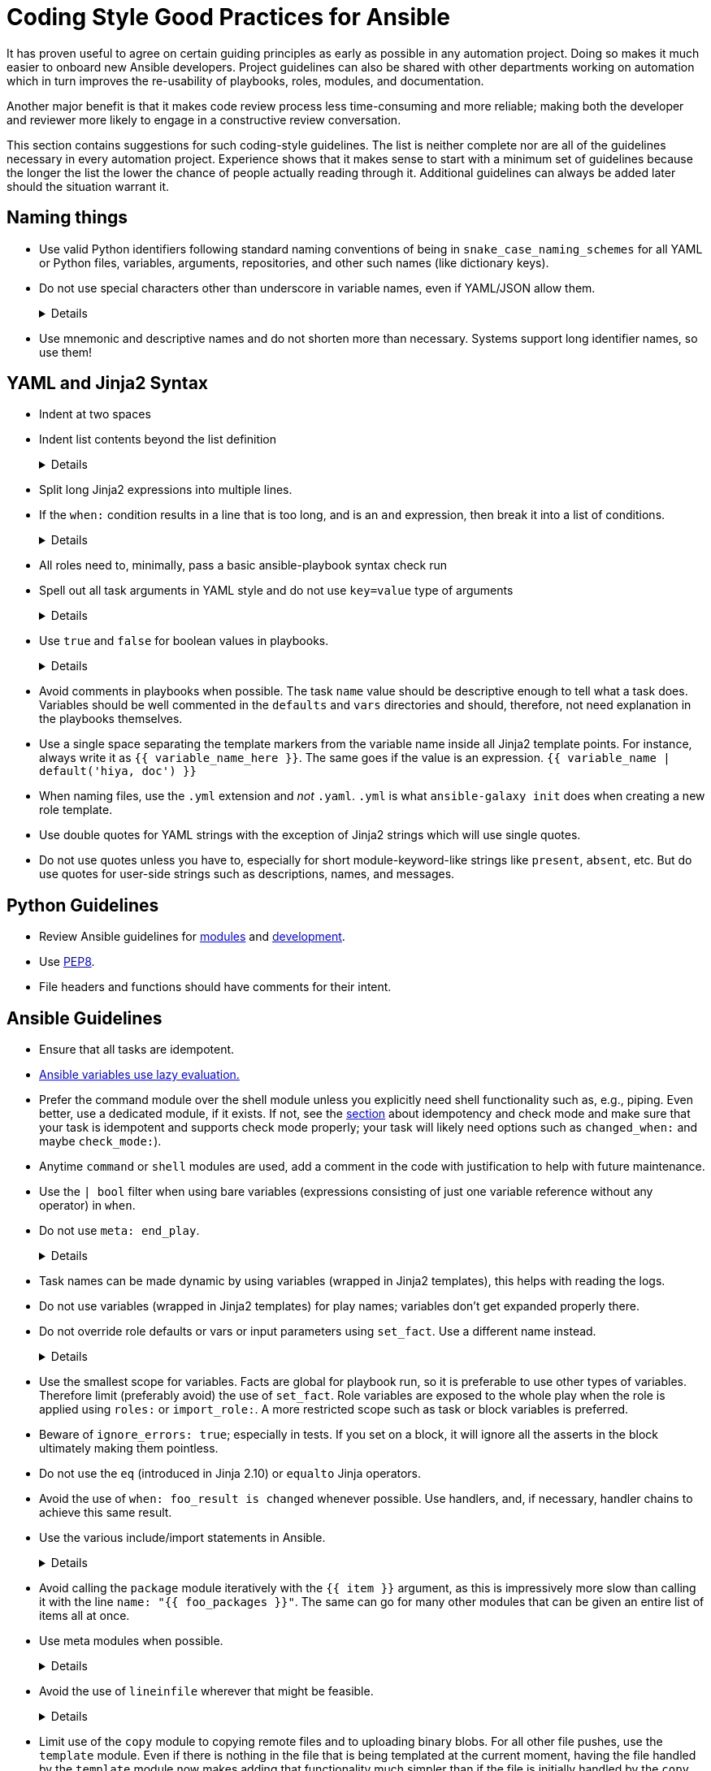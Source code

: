 = Coding Style Good Practices for Ansible

It has proven useful to agree on certain guiding principles as early as possible in any automation project.
Doing so makes it much easier to onboard new Ansible developers.
Project guidelines can also be shared with other departments working on automation which in turn improves the re-usability of playbooks, roles, modules, and documentation.

Another major benefit is that it makes code review process less time-consuming and more reliable; making both the developer and reviewer more likely to engage in a constructive review conversation.

This section contains suggestions for such coding-style guidelines.
The list is neither complete nor are all of the guidelines necessary in every automation project.
Experience shows that it makes sense to start with a minimum set of guidelines because the longer the list the lower the chance of people actually reading through it.
Additional guidelines can always be added later should the situation warrant it.

== Naming things

* Use valid Python identifiers following standard naming conventions of being in `snake_case_naming_schemes` for all YAML or Python files, variables, arguments, repositories, and other such names (like dictionary keys).
* Do not use special characters other than underscore in variable names, even if YAML/JSON allow them.
+
[%collapsible]
====
Explanation:: Using such variables in Jinja2 or Python would be then very confusing and probably not functional.
Rationale:: even when Ansible currently allows names that are not valid identifier, it may stop allowing them in the future, as it happened in the past already.
Making all names valid identifiers will avoid encountering problems in the future. Dictionary keys that are not valid identifiers are also less intuitive to use in Jinja2 (a dot in a dictionary key would be particularly confusing).
====
+
* Use mnemonic and descriptive names and do not shorten more than necessary.
  Systems support long identifier names, so use them!

== YAML and Jinja2 Syntax

* Indent at two spaces
* Indent list contents beyond the list definition
+
[%collapsible]
====
.Do this:
[source,yaml]
----
example_list:
  - example_element_1
  - example_element_2
  - example_element_3
  - example_element_4
----

.Don't do this:
[source,yaml]
----
example_list:
- example_element_1
- example_element_2
- example_element_3
- example_element_4
----
====
+
* Split long Jinja2 expressions into multiple lines.
* If the `when:` condition results in a line that is too long, and is an `and` expression, then break it into a list of conditions.
+
[%collapsible]
====
Rationale:: Ansible will `and` the list elements together (https://docs.ansible.coansible/latest/user_guidplaybooks_conditionalhtml#the-when-statement[Ansible UseGuide » Conditionals]).
Multiple conditions that all need to be true (a logical `and`) can also be specified as a list, but beware of bare variables in `when:`.
====
+
* All roles need to, minimally, pass a basic ansible-playbook syntax check run
* Spell out all task arguments in YAML style and do not use `key=value` type of arguments
+
[%collapsible]
====
.Do this:
[source,yaml]
----
tasks:
  - name: Print a message
    ansible.builtin.debug:
      msg: This is how it's done.
----

.Don't do this:
[source,yaml]
----
tasks:
  - name: Print a message
    ansible.builtin.debug: msg="This is the exact opposite of how it's done."
----
====
+
* Use `true` and `false` for boolean values in playbooks.
+
[%collapsible]
====
Explanation:: Do not use the Ansible-specific `yes` and `no` as boolean values in YAML as these are completely custom extensions used by Ansible and are not part of the YAML spec and also avoid the use of the Python-style `True` and `False` for boolean values in playbooks.

Rationale:: https://yaml.org/type/bool.html[YAML 1.1] allows all variants whereas https://yaml.org/spec/1.2/spec.html#id2803629[YAML 1.2] allows only true/false, and we want to be ready for when it becomes the default, and avoid a massive migration effort.
====
+
* Avoid comments in playbooks when possible.
  The task `name` value should be descriptive enough to tell what a task does.
  Variables should be well commented in the `defaults` and `vars` directories and should, therefore, not need explanation in the playbooks themselves.
* Use a single space separating the template markers from the variable name inside all Jinja2 template points.
  For instance, always write it as `{{ variable_name_here }}`.
  The same goes if the value is an expression. `{{ variable_name | default('hiya, doc') }}`
* When naming files, use the `.yml` extension and _not_ `.yaml`.
  `.yml` is what `ansible-galaxy init` does when creating a new role template.
* Use double quotes for YAML strings with the exception of Jinja2 strings which will use single quotes.
* Do not use quotes unless you have to, especially for short module-keyword-like strings like `present`, `absent`, etc.
  But do use quotes for user-side strings such as descriptions, names, and messages.

== Python Guidelines

* Review Ansible guidelines for https://docs.ansible.com/ansible/latest/dev_guide/developing_modules_best_practices.html[modules] and https://docs.ansible.com/ansible/latest/dev_guide/index.html[development].
* Use https://pep8.org/[PEP8].
* File headers and functions should have comments for their intent.

== Ansible Guidelines

* Ensure that all tasks are idempotent.
* https://github.com/ansible/ansible/issues/10374[Ansible variables use lazy evaluation.]
* Prefer the command module over the shell module unless you explicitly need shell functionality such as, e.g., piping.
  Even better, use a dedicated module, if it exists.
  If not, see the <<check-mode-and-idempotency-issues,section>> about idempotency and check mode and make sure that your task is idempotent and supports check mode properly;
  your task will likely need options such as `changed_when:` and maybe `check_mode:`).
* Anytime `command` or `shell` modules are used, add a comment in the code with justification to help with future maintenance.
* Use the `| bool` filter when using bare variables (expressions consisting of just one variable reference without any operator) in `when`.
* Do not use `meta: end_play`.
+
[%collapsible]
====
Rationale:: It aborts the whole play instead of a given host (with multiple hosts in the inventory).
  If absolutely necessary, consider using `meta: end_host`.
====
+
* Task names can be made dynamic by using variables (wrapped in Jinja2 templates), this helps with reading the logs.
* Do not use variables (wrapped in Jinja2 templates) for play names; variables don't get expanded properly there.
* Do not override role defaults or vars or input parameters using `set_fact`.
  Use a different name instead.
+
[%collapsible]
====
Rationale:: a fact set using `set_fact` can not be unset and it will override the role default or role variable in all subsequent invocations of the role in the same playbook.
  A fact has a different priority than other variables and not the highest, so in some cases overriding a given parameter will not work because the parameter has a higher priority (https://docs.ansible.com/ansible/latest/user_guide/playbooks_variables.html#variable-precedence-where-should-i-put-a-variable[Ansible User Guide » Using Variables])
====
+
* Use the smallest scope for variables.
  Facts are global for playbook run, so it is preferable to use other types of variables. Therefore limit (preferably avoid) the use of `set_fact`.
  Role variables are exposed to the whole play when the role is applied using `roles:` or `import_role:`. A more restricted scope such as task or block variables is preferred.
* Beware of `ignore_errors: true`; especially in tests.
  If you set on a block, it will ignore all the asserts in the block ultimately making them pointless.
* Do not use the `eq` (introduced in Jinja 2.10) or `equalto` Jinja operators.
* Avoid the use of `when: foo_result is changed` whenever possible.
  Use handlers, and, if necessary, handler chains to achieve this same result.
* Use the various include/import statements in Ansible.
+
[%collapsible]
====
Explanation:: Doing so can lead to simplified code and a reduction of repetition.
This is the closest that Ansible comes to callable sub-routines, so use judgment about callable routines to know when to similarly include a sub playbook.
Some examples of good times to do so are
* When a set of multiple commands share a single `when` conditional
* When a set of multiple commands are being looped together over a list of items
* When a single large role is doing many complicated tasks and cannot easily be broken into multiple roles, but the process proceeds in multiple related stages
====
+
* Avoid calling the `package` module iteratively with the `{{ item }}` argument, as this is impressively more slow than calling it with the line `name: "{{ foo_packages }}"`.
  The same can go for many other modules that can be given an entire list of items all at once.
* Use meta modules when possible.
+
[%collapsible]
====
Rationale:: This will allow our playbooks to run on the widest selection of operating systems possible without having to modify any more tasks than is necessary.
Examples::
* Instead of using the `upstart` and `systemd` modules, use the `service`
module when at all possible.
* Similarly for package management, use `package` instead of `yum` or `dnf` or
similar.
====
+
* Avoid the use of `lineinfile` wherever that might be feasible.
+
[%collapsible]
====
Rationale:: Slight miscalculations in how it is used can lead to a loss of idempotence.
Modifying config files with it can cause the Ansible code to become arcane and difficult to read, especially for someone not familiar with the file in question.
Try editing files directly using other built-in modules (e.g. `ini_file`, `blockinfile`, `xml`), or reading and parsing.
If you are modifying more than a tiny number of lines or in a manner more than trivially complex, try leveraging the `template` module, instead.
This will allow the entire structure of the file to be seen by later users and maintainers.
The use of `lineinfile` should include a comment with justification.
====
+
* Limit use of the `copy` module to copying remote files and to uploading binary blobs.
  For all other file pushes, use the `template` module. Even if there is nothing in the file that is being templated at the current moment, having the file handled by the `template` module now makes adding that functionality much simpler than if the file is initially handled by the `copy` and then needs to be moved before it can be edited.
* When using the `template` module, refrain from appending `.j2` to the file name. This alters the syntax highlighting in most editors and will obscure the benefits of highlighting for the particular file type or filename.
  Anything under the `templates` directory of a role is assumed to be treated as a Jinja 2 template, so adding the `.j2` extension is redundant information that is not helpful.
* Keep filenames and templates as close to the name on the destination system as possible.
+
[%collapsible]
====
Rationale:: This will help with both editor highlighting as well as identifying source and destination versions of the file at a glance.
Avoid duplicating the remote full path in the role directory, however, as that creates unnecessary depth in the file tree for the role.
Grouping sets of similar files into a subdirectory of `templates` is allowable, but avoid unnecessary depth to the hierarchy.
====
